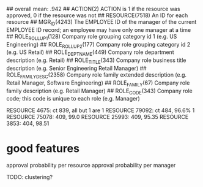 ## overall mean: .942
## ACTION(2)                 ACTION is 1 if the resource was approved, 0 if the resource was not
## RESOURCE(7518)            An ID for each resource
## MGR_ID(4243)              The EMPLOYEE ID of the manager of the current EMPLOYEE ID record; an employee may have only one manager at a time
## ROLE_ROLLUP_1(128)        Company role grouping category id 1 (e.g. US Engineering)
## ROLE_ROLLUP_2(177)        Company role grouping category id 2 (e.g. US Retail)
## ROLE_DEPTNAME(449)        Company role department description (e.g. Retail)
## ROLE_TITLE(343)           Company role business title description (e.g. Senior Engineering Retail Manager)
## ROLE_FAMILY_DESC(2358)    Company role family extended description (e.g. Retail Manager, Software Engineering)
## ROLE_FAMILY(67)           Company role family description (e.g. Retail Manager)
## ROLE_CODE(343)            Company role code; this code is unique to each role (e.g. Manager)

RESOURCE 4675: ct 839, all but 1 are 1
RESOURCE 79092: ct 484, 96.6% 1
RESOURCE 75078: 409, 99.0
RESOURCE 25993: 409, 95.35
RESOURCE 3853: 404, 98.51

* good features
  approval probability per resource
  approval probability per manager

TODO: clustering?
